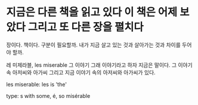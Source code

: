 * 지금은 다른 책을 읽고 있다 이 책은 어제 보았다 그리고 또 다른 장을 펼치다

장이다. 책이다. 구분이 필요할까. 내가 지금 살고 있는 것과 살아가는 것과 차이를 두어야 할까.

레 미제라블, les miserable 그 이야기 그래 이야기라고 하자 지금은 말이다. 그 이야기 속 아저씨와 아가씨 그리고 지금 이야기 속의 아저씨와 아가씨가 있다.

les miserable: les is 'the'

type: s with some, é, so misérable
